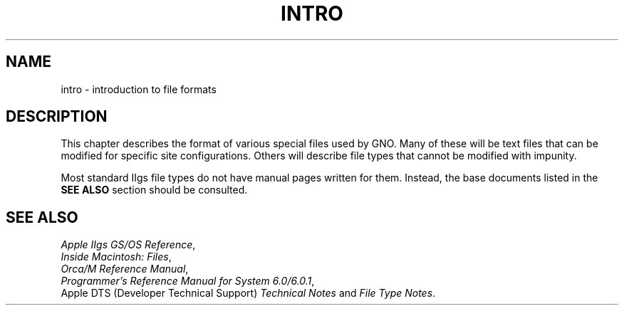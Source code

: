 .\"
.\" Devin Reade, February 1997
.\"
.\" $Id: intro.5,v 1.1 1997/02/27 07:32:29 gdr Exp $
.\"
.TH INTRO 5 "2 February 1997" GNO "File Formats"
.SH NAME
intro \- introduction to file formats
.SH DESCRIPTION
This chapter describes the format of various special files used by
GNO.  Many of these will be text files that can be modified for
specific site configurations.  Others will describe file types that
cannot be modified with impunity.
.LP
Most standard IIgs file types do not have manual pages written for
them.  Instead, the base documents listed in the
.BR "SEE ALSO"
section should be consulted.
.SH SEE ALSO
.IR "Apple IIgs GS/OS Reference" ,
.br
.IR "Inside Macintosh:  Files" ,
.br
.IR "Orca/M Reference Manual" ,
.br
.IR "Programmer's Reference Manual for System 6.0/6.0.1" ,
.br
Apple DTS (Developer Technical Support)
.IR "Technical Notes"
and
.IR "File Type Notes" .
